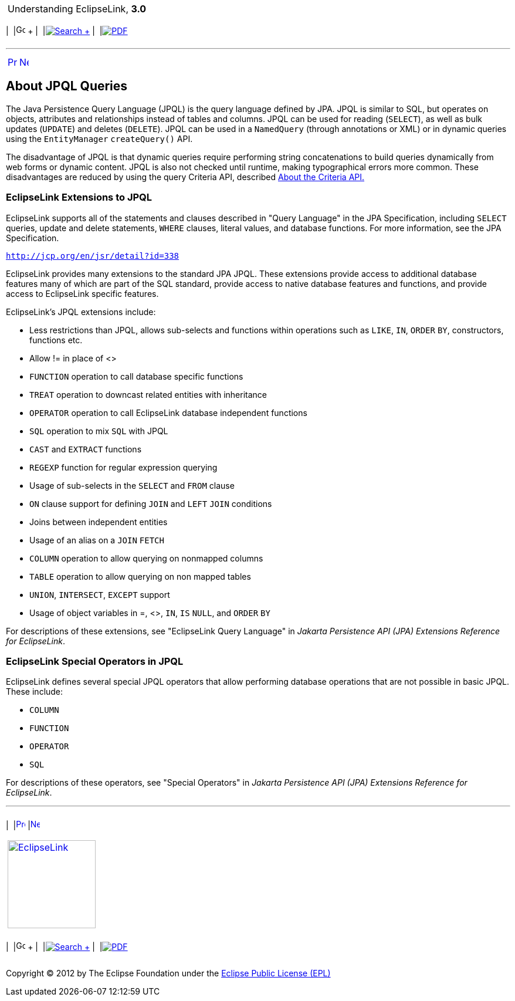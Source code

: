 [[cse]][[top]]

[width="100%",cols="<50%,>50%",]
|=======================================================================
a|
Understanding EclipseLink, *3.0* +

 a|
[cols=",^,,^,,^",]
|=======================================================================
|  |image:../../dcommon/images/contents.png[Go To Table Of
Contents,width=16,height=16] + | 
|link:../../[image:../../dcommon/images/search.png[Search] +
] | 
|link:../eclipselink_otlcg.pdf[image:../../dcommon/images/pdf_icon.png[PDF]]
|=======================================================================

|=======================================================================

'''''

[cols="^,^,",]
|=======================================================================
|link:queries001.htm[image:../../dcommon/images/larrow.png[Previous,width=16,height=16]]
|link:queries003.htm[image:../../dcommon/images/rarrow.png[Next,width=16,height=16]]
| 
|=======================================================================

[[CHDJHGFI]][[OTLCG94000]]

About JPQL Queries
------------------

The Java Persistence Query Language (JPQL) is the query language defined
by JPA. JPQL is similar to SQL, but operates on objects, attributes and
relationships instead of tables and columns. JPQL can be used for
reading (`SELECT`), as well as bulk updates (`UPDATE`) and deletes
(`DELETE`). JPQL can be used in a `NamedQuery` (through annotations or
XML) or in dynamic queries using the `EntityManager` `createQuery()`
API.

The disadvantage of JPQL is that dynamic queries require performing
string concatenations to build queries dynamically from web forms or
dynamic content. JPQL is also not checked until runtime, making
typographical errors more common. These disadvantages are reduced by
using the query Criteria API, described
link:queries004.htm#A7714964[About the Criteria API.]

[[CIHFHJBE]][[OTLCG94375]]

EclipseLink Extensions to JPQL
~~~~~~~~~~~~~~~~~~~~~~~~~~~~~~

EclipseLink supports all of the statements and clauses described in
"Query Language" in the JPA Specification, including `SELECT` queries,
update and delete statements, `WHERE` clauses, literal values, and
database functions. For more information, see the JPA Specification.

`http://jcp.org/en/jsr/detail?id=338`

EclipseLink provides many extensions to the standard JPA JPQL. These
extensions provide access to additional database features many of which
are part of the SQL standard, provide access to native database features
and functions, and provide access to EclipseLink specific features.

EclipseLink's JPQL extensions include:

* Less restrictions than JPQL, allows sub-selects and functions within
operations such as `LIKE`, `IN`, `ORDER` `BY`, constructors, functions
etc.
* Allow != in place of <>
* `FUNCTION` operation to call database specific functions
* `TREAT` operation to downcast related entities with inheritance
* `OPERATOR` operation to call EclipseLink database independent
functions
* `SQL` operation to mix `SQL` with JPQL
* `CAST` and `EXTRACT` functions
* `REGEXP` function for regular expression querying
* Usage of sub-selects in the `SELECT` and `FROM` clause
* `ON` clause support for defining `JOIN` and `LEFT` `JOIN` conditions
* Joins between independent entities
* Usage of an alias on a `JOIN` `FETCH`
* `COLUMN` operation to allow querying on nonmapped columns
* `TABLE` operation to allow querying on non mapped tables
* `UNION`, `INTERSECT`, `EXCEPT` support
* Usage of object variables in =, <>, `IN`, `IS` `NULL`, and `ORDER`
`BY`

For descriptions of these extensions, see "EclipseLink Query Language"
in _Jakarta Persistence API (JPA) Extensions Reference for EclipseLink_.

[[CIHBIDFG]][[OTLCG94374]]

EclipseLink Special Operators in JPQL
~~~~~~~~~~~~~~~~~~~~~~~~~~~~~~~~~~~~~

EclipseLink defines several special JPQL operators that allow performing
database operations that are not possible in basic JPQL. These include:

* `COLUMN`
* `FUNCTION`
* `OPERATOR`
* `SQL`

For descriptions of these operators, see "Special Operators" in _Jakarta
Persistence API (JPA) Extensions Reference for EclipseLink_.

'''''

[width="66%",cols="50%,^,>50%",]
|=======================================================================
a|
[width="96%",cols=",^50%,^50%",]
|=======================================================================
| 
|link:queries001.htm[image:../../dcommon/images/larrow.png[Previous,width=16,height=16]]
|link:queries003.htm[image:../../dcommon/images/rarrow.png[Next,width=16,height=16]]
|=======================================================================


|http://www.eclipse.org/eclipselink/[image:../../dcommon/images/ellogo.png[EclipseLink,width=150]] +
a|
[cols=",^,,^,,^",]
|=======================================================================
|  |image:../../dcommon/images/contents.png[Go To Table Of
Contents,width=16,height=16] + | 
|link:../../[image:../../dcommon/images/search.png[Search] +
] | 
|link:../eclipselink_otlcg.pdf[image:../../dcommon/images/pdf_icon.png[PDF]]
|=======================================================================

|=======================================================================

[[copyright]]
Copyright © 2012 by The Eclipse Foundation under the
http://www.eclipse.org/org/documents/epl-v10.php[Eclipse Public License
(EPL)] +
